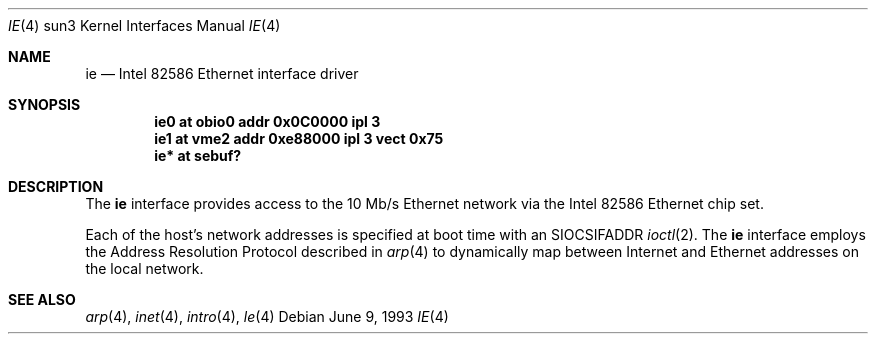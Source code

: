 .\" Copyright (c) 1992, 1993
.\"	The Regents of the University of California.  All rights reserved.
.\"
.\" This software was developed by the Computer Systems Engineering group
.\" at Lawrence Berkeley Laboratory under DARPA contract BG 91-66 and
.\" contributed to Berkeley.
.\"
.\" Redistribution and use in source and binary forms, with or without
.\" modification, are permitted provided that the following conditions
.\" are met:
.\" 1. Redistributions of source code must retain the above copyright
.\"    notice, this list of conditions and the following disclaimer.
.\" 2. Redistributions in binary form must reproduce the above copyright
.\"    notice, this list of conditions and the following disclaimer in the
.\"    documentation and/or other materials provided with the distribution.
.\" 3. Neither the name of the University nor the names of its contributors
.\"    may be used to endorse or promote products derived from this software
.\"    without specific prior written permission.
.\"
.\" THIS SOFTWARE IS PROVIDED BY THE REGENTS AND CONTRIBUTORS ``AS IS'' AND
.\" ANY EXPRESS OR IMPLIED WARRANTIES, INCLUDING, BUT NOT LIMITED TO, THE
.\" IMPLIED WARRANTIES OF MERCHANTABILITY AND FITNESS FOR A PARTICULAR PURPOSE
.\" ARE DISCLAIMED.  IN NO EVENT SHALL THE REGENTS OR CONTRIBUTORS BE LIABLE
.\" FOR ANY DIRECT, INDIRECT, INCIDENTAL, SPECIAL, EXEMPLARY, OR CONSEQUENTIAL
.\" DAMAGES (INCLUDING, BUT NOT LIMITED TO, PROCUREMENT OF SUBSTITUTE GOODS
.\" OR SERVICES; LOSS OF USE, DATA, OR PROFITS; OR BUSINESS INTERRUPTION)
.\" HOWEVER CAUSED AND ON ANY THEORY OF LIABILITY, WHETHER IN CONTRACT, STRICT
.\" LIABILITY, OR TORT (INCLUDING NEGLIGENCE OR OTHERWISE) ARISING IN ANY WAY
.\" OUT OF THE USE OF THIS SOFTWARE, EVEN IF ADVISED OF THE POSSIBILITY OF
.\" SUCH DAMAGE.
.\"
.\"	from: Header: le.4,v 1.2 92/10/13 05:31:33 leres Exp
.\"	from: @(#)le.4	8.1 (Berkeley) 6/9/93
.\"	$NetBSD: ie.4,v 1.5 2003/08/07 10:31:09 agc Exp $
.\"
.Dd June 9, 1993
.Dt IE 4 sun3
.Os
.Sh NAME
.Nm ie
.Nd Intel 82586 Ethernet interface driver
.Sh SYNOPSIS
.Cd "ie0 at obio0 addr 0x0C0000 ipl 3"
.Cd "ie1 at vme2  addr 0xe88000 ipl 3 vect 0x75"
.Cd "ie* at sebuf?"
.Sh DESCRIPTION
The
.Nm
interface provides access to the 10 Mb/s
.Tn Ethernet
network via the
.Tn Intel
82586 Ethernet chip set.
.Pp
Each of the host's network addresses is specified at boot time with an
.Dv SIOCSIFADDR
.Xr ioctl 2 .
The
.Nm
interface employs the Address Resolution Protocol described in
.Xr arp 4
to dynamically map between Internet and
.Tn Ethernet
addresses on the local network.
.Sh SEE ALSO
.Xr arp 4 ,
.Xr inet 4 ,
.Xr intro 4 ,
.Xr le 4
